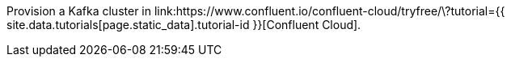 Provision a Kafka cluster in link:https://www.confluent.io/confluent-cloud/tryfree/\?tutorial={{ site.data.tutorials[page.static_data].tutorial-id }}[Confluent Cloud].
